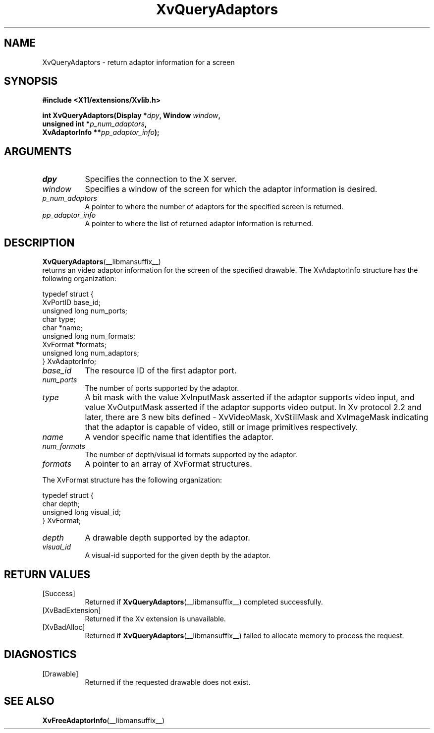 .TH XvQueryAdaptors __libmansuffix__  __vendorversion__ "libXv Functions"
.SH NAME
XvQueryAdaptors \- return adaptor information for a screen
.\"
.SH SYNOPSIS
.B #include <X11/extensions/Xvlib.h>
.sp
.nf
.BI "int XvQueryAdaptors(Display *" dpy ", Window " window ","
.BI "                    unsigned int *" p_num_adaptors ","
.BI "                    XvAdaptorInfo **" pp_adaptor_info ");"
.fi
.SH ARGUMENTS
.\"
.IP \fIdpy\fR 8
Specifies the connection to the X server.
.IP \fIwindow\fR 8
Specifies a window of the screen for which the adaptor
information is desired.
.IP \fIp_num_adaptors\fR 8
A pointer to where the number of adaptors for the specified screen
is returned.
.IP \fIpp_adaptor_info\fR 8
A pointer to where the list of returned adaptor information is
returned.
.\"
.SH DESCRIPTION
.\"
.BR XvQueryAdaptors (__libmansuffix__)
 returns an video adaptor information for
the screen of the specified drawable.  The XvAdaptorInfo structure
has the following organization:
.EX

     typedef struct {
       XvPortID base_id;
       unsigned long num_ports;
       char type;
       char *name;
       unsigned long num_formats;
       XvFormat *formats;
       unsigned long num_adaptors;
     } XvAdaptorInfo;

.EE
.IP \fIbase_id\fR 8
The resource ID of the first adaptor port.
.IP \fInum_ports\fR 8
The number of ports supported by the adaptor.
.IP \fItype\fR 8
A bit mask with the value XvInputMask asserted if the adaptor supports video
input, and value XvOutputMask asserted if the adaptor supports video output.
In Xv protocol 2.2 and later, there are 3 new bits defined - XvVideoMask,
XvStillMask and XvImageMask indicating that the adaptor is capable
of video, still or image primitives respectively.
.IP \fIname\fR 8
A vendor specific name that identifies the adaptor.
.IP \fInum_formats\fR 8
The number of depth/visual id formats supported by the adaptor.
.IP \fIformats\fR 8
A pointer to an array of XvFormat structures.
.PP
The XvFormat structure has the following organization:
.EX

     typedef struct {
       char depth;
       unsigned long visual_id;
     } XvFormat;

.EE
.IP \fIdepth\fR 8
A drawable depth supported by the adaptor.
.IP \fIvisual_id\fR 8
A visual-id supported for the given depth by the adaptor.
.\"
.SH RETURN VALUES
.IP [Success] 8
Returned if
.BR XvQueryAdaptors (__libmansuffix__)
completed successfully.
.IP [XvBadExtension] 8
Returned if the Xv extension is unavailable.
.IP [XvBadAlloc] 8
Returned if
.BR XvQueryAdaptors (__libmansuffix__)
failed to allocate memory to process the request.
.SH DIAGNOSTICS
.IP [Drawable] 8
Returned if the requested drawable does not exist.
.SH SEE ALSO
.BR XvFreeAdaptorInfo (__libmansuffix__)
.\"
